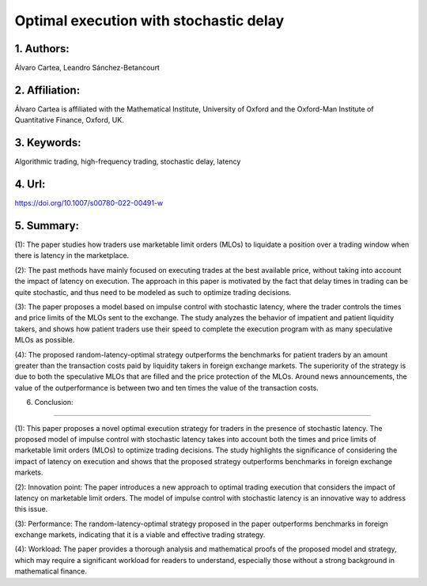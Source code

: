 .. _delay:

Optimal execution with stochastic delay
====================

1. Authors: 
--------------------

Álvaro Cartea, Leandro Sánchez-Betancourt

2. Affiliation: 
--------------------

Álvaro Cartea is affiliated with the Mathematical Institute, University of Oxford and the Oxford-Man Institute of Quantitative Finance, Oxford, UK.

3. Keywords: 
--------------------

Algorithmic trading, high-frequency trading, stochastic delay, latency

4. Url: 
--------------------

https://doi.org/10.1007/s00780-022-00491-w

5. Summary: 
--------------------

(1): The paper studies how traders use marketable limit orders (MLOs) to liquidate a position over a trading window when there is latency in the marketplace.

(2): The past methods have mainly focused on executing trades at the best available price, without taking into account the impact of latency on execution. The approach in this paper is motivated by the fact that delay times in trading can be quite stochastic, and thus need to be modeled as such to optimize trading decisions.

(3): The paper proposes a model based on impulse control with stochastic latency, where the trader controls the times and price limits of the MLOs sent to the exchange. The study analyzes the behavior of impatient and patient liquidity takers, and shows how patient traders use their speed to complete the execution program with as many speculative MLOs as possible.

(4): The proposed random-latency-optimal strategy outperforms the benchmarks for patient traders by an amount greater than the transaction costs paid by liquidity takers in foreign exchange markets. The superiority of the strategy is due to both the speculative MLOs that are filled and the price protection of the MLOs. Around news announcements, the value of the outperformance is between two and ten times the value of the transaction costs.


6. Conclusion:

--------------------

(1): This paper proposes a novel optimal execution strategy for traders in the presence of stochastic latency. The proposed model of impulse control with stochastic latency takes into account both the times and price limits of marketable limit orders (MLOs) to optimize trading decisions. The study highlights the significance of considering the impact of latency on execution and shows that the proposed strategy outperforms benchmarks in foreign exchange markets.

(2): Innovation point: The paper introduces a new approach to optimal trading execution that considers the impact of latency on marketable limit orders. The model of impulse control with stochastic latency is an innovative way to address this issue.


(3): Performance: The random-latency-optimal strategy proposed in the paper outperforms benchmarks in foreign exchange markets, indicating that it is a viable and effective trading strategy.


(4): Workload: The paper provides a thorough analysis and mathematical proofs of the proposed model and strategy, which may require a significant workload for readers to understand, especially those without a strong background in mathematical finance.

